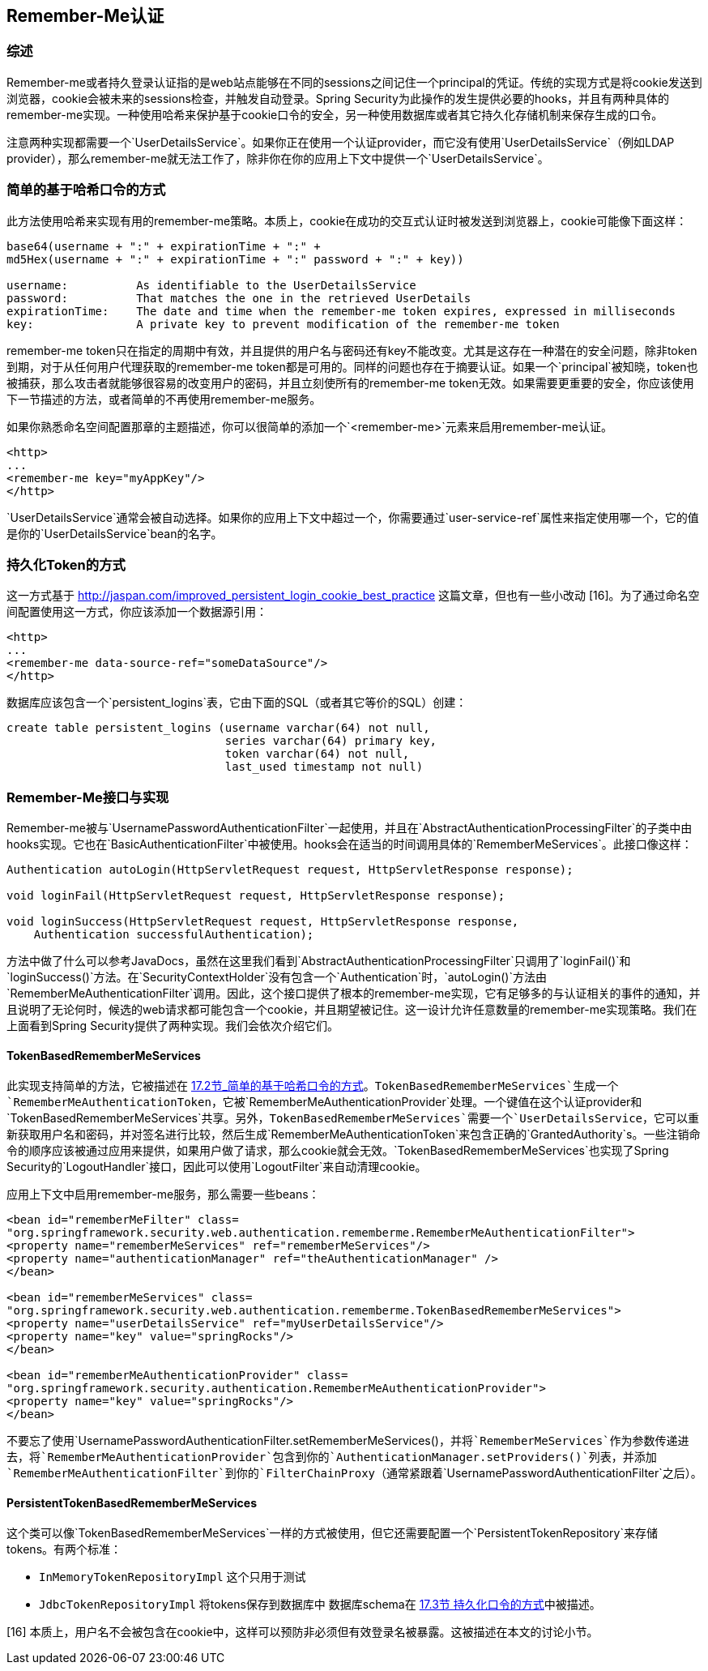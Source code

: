 == Remember-Me认证

=== 综述

Remember-me或者持久登录认证指的是web站点能够在不同的sessions之间记住一个principal的凭证。传统的实现方式是将cookie发送到浏览器，cookie会被未来的sessions检查，并触发自动登录。Spring Security为此操作的发生提供必要的hooks，并且有两种具体的remember-me实现。一种使用哈希来保护基于cookie口令的安全，另一种使用数据库或者其它持久化存储机制来保存生成的口令。

注意两种实现都需要一个`UserDetailsService`。如果你正在使用一个认证provider，而它没有使用`UserDetailsService`（例如LDAP provider），那么remember-me就无法工作了，除非你在你的应用上下文中提供一个`UserDetailsService`。

=== 简单的基于哈希口令的方式

此方法使用哈希来实现有用的remember-me策略。本质上，cookie在成功的交互式认证时被发送到浏览器上，cookie可能像下面这样：

[source,text]
----
base64(username + ":" + expirationTime + ":" +
md5Hex(username + ":" + expirationTime + ":" password + ":" + key))

username:          As identifiable to the UserDetailsService
password:          That matches the one in the retrieved UserDetails
expirationTime:    The date and time when the remember-me token expires, expressed in milliseconds
key:               A private key to prevent modification of the remember-me token

----

remember-me token只在指定的周期中有效，并且提供的用户名与密码还有key不能改变。尤其是这存在一种潜在的安全问题，除非token到期，对于从任何用户代理获取的remember-me token都是可用的。同样的问题也存在于摘要认证。如果一个`principal`被知晓，token也被捕获，那么攻击者就能够很容易的改变用户的密码，并且立刻使所有的remember-me token无效。如果需要更重要的安全，你应该使用下一节描述的方法，或者简单的不再使用remember-me服务。

如果你熟悉命名空间配置那章的主题描述，你可以很简单的添加一个`<remember-me>`元素来启用remember-me认证。

[source,xml]
----
<http>
...
<remember-me key="myAppKey"/>
</http>

----

`UserDetailsService`通常会被自动选择。如果你的应用上下文中超过一个，你需要通过`user-service-ref`属性来指定使用哪一个，它的值是你的`UserDetailsService`bean的名字。

=== 持久化Token的方式

这一方式基于 http://jaspan.com/improved_persistent_login_cookie_best_practice 这篇文章，但也有一些小改动 [16]。为了通过命名空间配置使用这一方式，你应该添加一个数据源引用：

[source,xml]
----
<http>
...
<remember-me data-source-ref="someDataSource"/>
</http>

----

数据库应该包含一个`persistent_logins`表，它由下面的SQL（或者其它等价的SQL）创建：

[source,java]
----
create table persistent_logins (username varchar(64) not null,
                                series varchar(64) primary key,
                                token varchar(64) not null,
                                last_used timestamp not null)

----

=== Remember-Me接口与实现

Remember-me被与`UsernamePasswordAuthenticationFilter`一起使用，并且在`AbstractAuthenticationProcessingFilter`的子类中由hooks实现。它也在`BasicAuthenticationFilter`中被使用。hooks会在适当的时间调用具体的`RememberMeServices`。此接口像这样：

[source,java]
----
Authentication autoLogin(HttpServletRequest request, HttpServletResponse response);

void loginFail(HttpServletRequest request, HttpServletResponse response);

void loginSuccess(HttpServletRequest request, HttpServletResponse response,
    Authentication successfulAuthentication);

----

方法中做了什么可以参考JavaDocs，虽然在这里我们看到`AbstractAuthenticationProcessingFilter`只调用了`loginFail()`和`loginSuccess()`方法。在`SecurityContextHolder`没有包含一个`Authentication`时，`autoLogin()`方法由`RememberMeAuthenticationFilter`调用。因此，这个接口提供了根本的remember-me实现，它有足够多的与认证相关的事件的通知，并且说明了无论何时，候选的web请求都可能包含一个cookie，并且期望被记住。这一设计允许任意数量的remember-me实现策略。我们在上面看到Spring Security提供了两种实现。我们会依次介绍它们。

==== TokenBasedRememberMeServices

此实现支持简单的方法，它被描述在 http://docs.spring.io/spring-security/site/docs/4.1.3.RELEASE/reference/htmlsingle/#remember-me-hash-token[17.2节_简单的基于哈希口令的方式]。`TokenBasedRememberMeServices`生成一个`RememberMeAuthenticationToken`，它被`RememberMeAuthenticationProvider`处理。一个键值在这个认证provider和`TokenBasedRememberMeServices`共享。另外，`TokenBasedRememberMeServices`需要一个`UserDetailsService`，它可以重新获取用户名和密码，并对签名进行比较，然后生成`RememberMeAuthenticationToken`来包含正确的`GrantedAuthority`s。一些注销命令的顺序应该被通过应用来提供，如果用户做了请求，那么cookie就会无效。`TokenBasedRememberMeServices`也实现了Spring Security的`LogoutHandler`接口，因此可以使用`LogoutFilter`来自动清理cookie。

应用上下文中启用remember-me服务，那么需要一些beans：

[source,xml]
----
<bean id="rememberMeFilter" class=
"org.springframework.security.web.authentication.rememberme.RememberMeAuthenticationFilter">
<property name="rememberMeServices" ref="rememberMeServices"/>
<property name="authenticationManager" ref="theAuthenticationManager" />
</bean>

<bean id="rememberMeServices" class=
"org.springframework.security.web.authentication.rememberme.TokenBasedRememberMeServices">
<property name="userDetailsService" ref="myUserDetailsService"/>
<property name="key" value="springRocks"/>
</bean>

<bean id="rememberMeAuthenticationProvider" class=
"org.springframework.security.authentication.RememberMeAuthenticationProvider">
<property name="key" value="springRocks"/>
</bean>

----

不要忘了使用`UsernamePasswordAuthenticationFilter.setRememberMeServices()`，并将`RememberMeServices`作为参数传递进去，将`RememberMeAuthenticationProvider`包含到你的`AuthenticationManager.setProviders()`列表，并添加`RememberMeAuthenticationFilter`到你的`FilterChainProxy`（通常紧跟着`UsernamePasswordAuthenticationFilter`之后）。

==== PersistentTokenBasedRememberMeServices

这个类可以像`TokenBasedRememberMeServices`一样的方式被使用，但它还需要配置一个`PersistentTokenRepository`来存储tokens。有两个标准：

*   `InMemoryTokenRepositoryImpl` 这个只用于测试
*   `JdbcTokenRepositoryImpl` 将tokens保存到数据库中
数据库schema在 http://docs.spring.io/spring-security/site/docs/4.1.3.RELEASE/reference/htmlsingle/#remember-me-persistent-token[17.3节 持久化口令的方式]中被描述。

[16] 本质上，用户名不会被包含在cookie中，这样可以预防非必须但有效登录名被暴露。这被描述在本文的讨论小节。